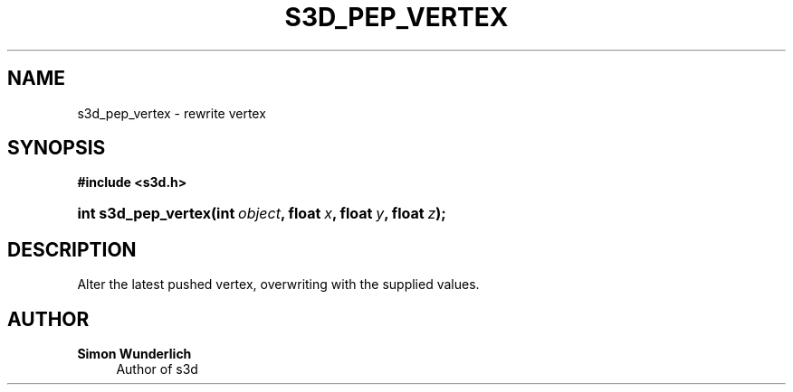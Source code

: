 '\" t
.\"     Title: s3d_pep_vertex
.\"    Author: Simon Wunderlich
.\" Generator: DocBook XSL Stylesheets
.\"
.\"    Manual: s3d Manual
.\"    Source: s3d
.\"  Language: English
.\"
.TH "S3D_PEP_VERTEX" "3" "" "s3d" "s3d Manual"
.\" -----------------------------------------------------------------
.\" * set default formatting
.\" -----------------------------------------------------------------
.\" disable hyphenation
.nh
.\" disable justification (adjust text to left margin only)
.ad l
.\" -----------------------------------------------------------------
.\" * MAIN CONTENT STARTS HERE *
.\" -----------------------------------------------------------------
.SH "NAME"
s3d_pep_vertex \- rewrite vertex
.SH "SYNOPSIS"
.sp
.ft B
.nf
#include <s3d\&.h>
.fi
.ft
.HP \w'int\ s3d_pep_vertex('u
.BI "int s3d_pep_vertex(int\ " "object" ", float\ " "x" ", float\ " "y" ", float\ " "z" ");"
.SH "DESCRIPTION"
.PP
Alter the latest pushed vertex, overwriting with the supplied values\&.
.SH "AUTHOR"
.PP
\fBSimon Wunderlich\fR
.RS 4
Author of s3d
.RE
